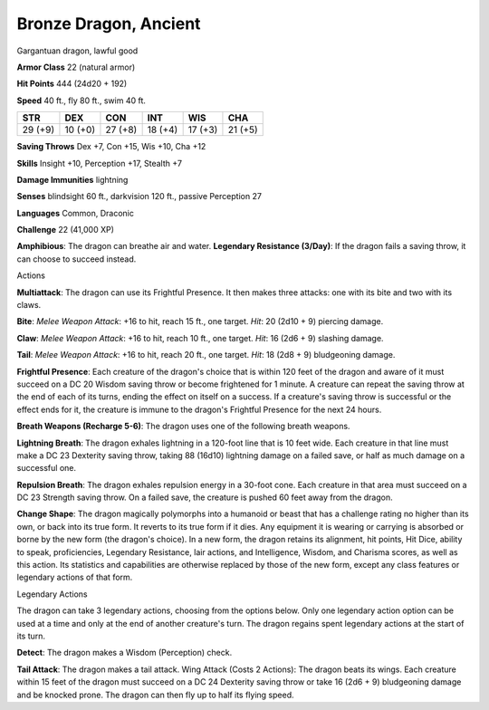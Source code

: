 
.. _srd:bronze-dragon-ancient:

Bronze Dragon, Ancient
----------------------

Gargantuan dragon, lawful good

**Armor Class** 22 (natural armor)

**Hit Points** 444 (24d20 + 192)

**Speed** 40 ft., fly 80 ft., swim 40 ft.

+-----------+-----------+-----------+-----------+-----------+-----------+
| STR       | DEX       | CON       | INT       | WIS       | CHA       |
+===========+===========+===========+===========+===========+===========+
| 29 (+9)   | 10 (+0)   | 27 (+8)   | 18 (+4)   | 17 (+3)   | 21 (+5)   |
+-----------+-----------+-----------+-----------+-----------+-----------+

**Saving Throws** Dex +7, Con +15, Wis +10, Cha +12

**Skills** Insight +10, Perception +17, Stealth +7

**Damage Immunities** lightning

**Senses** blindsight 60 ft., darkvision 120 ft., passive Perception 27

**Languages** Common, Draconic

**Challenge** 22 (41,000 XP)

**Amphibious**: The dragon can breathe air and water. **Legendary
Resistance (3/Day)**: If the dragon fails a saving throw, it can choose
to succeed instead.

Actions

**Multiattack**: The dragon can use its Frightful Presence. It then
makes three attacks: one with its bite and two with its claws.

**Bite**:
*Melee Weapon Attack*: +16 to hit, reach 15 ft., one target. *Hit*: 20
(2d10 + 9) piercing damage.

**Claw**: *Melee Weapon Attack*: +16 to hit,
reach 10 ft., one target. *Hit*: 16 (2d6 + 9) slashing damage.

**Tail**:
*Melee Weapon Attack*: +16 to hit, reach 20 ft., one target. *Hit*: 18
(2d8 + 9) bludgeoning damage.

**Frightful Presence**: Each creature of
the dragon's choice that is within 120 feet of the dragon and aware of
it must succeed on a DC 20 Wisdom saving throw or become frightened for
1 minute. A creature can repeat the saving throw at the end of each of
its turns, ending the effect on itself on a success. If a creature's
saving throw is successful or the effect ends for it, the creature is
immune to the dragon's Frightful Presence for the next 24 hours.

**Breath Weapons (Recharge 5-6)**: The dragon uses one of the following
breath weapons.

**Lightning Breath**: The dragon exhales lightning in a
120-foot line that is 10 feet wide. Each creature in that line must make
a DC 23 Dexterity saving throw, taking 88 (16d10) lightning damage on a
failed save, or half as much damage on a successful one.

**Repulsion
Breath**: The dragon exhales repulsion energy in a 30-foot cone. Each
creature in that area must succeed on a DC 23 Strength saving throw. On
a failed save, the creature is pushed 60 feet away from the dragon.

**Change Shape**: The dragon magically polymorphs into a humanoid or
beast that has a challenge rating no higher than its own, or back into
its true form. It reverts to its true form if it dies. Any equipment it
is wearing or carrying is absorbed or borne by the new form (the
dragon's choice). In a new form, the dragon retains its alignment, hit
points, Hit Dice, ability to speak, proficiencies, Legendary Resistance,
lair actions, and Intelligence, Wisdom, and Charisma scores, as well as
this action. Its statistics and capabilities are otherwise replaced by
those of the new form, except any class features or legendary actions of
that form.

Legendary Actions

The dragon can take 3 legendary actions, choosing from the options
below. Only one legendary action option can be used at a time and only
at the end of another creature's turn. The dragon regains spent
legendary actions at the start of its turn.

**Detect**: The dragon makes a Wisdom (Perception) check.

**Tail Attack**: The dragon makes a tail attack. Wing Attack (Costs 2 Actions):
The dragon beats its wings. Each creature within 15 feet of the dragon
must succeed on a DC 24 Dexterity saving throw or take 16 (2d6 + 9)
bludgeoning damage and be knocked prone. The dragon can then fly up to
half its flying speed.
